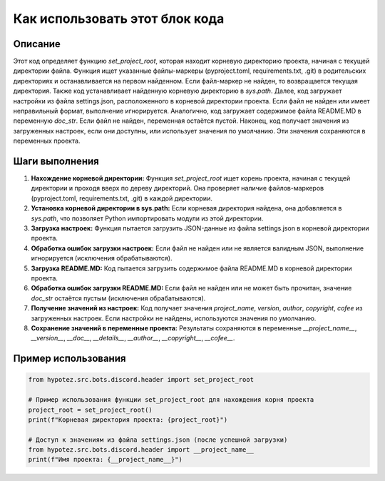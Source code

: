 Как использовать этот блок кода
=========================================================================================

Описание
-------------------------
Этот код определяет функцию `set_project_root`, которая находит корневую директорию проекта, начиная с текущей директории файла.  Функция ищет указанные файлы-маркеры (pyproject.toml, requirements.txt, .git) в родительских директориях и останавливается на первом найденном. Если файл-маркер не найден, то возвращается текущая директория. Также код устанавливает найденную корневую директорию в `sys.path`.  Далее, код загружает настройки из файла settings.json, расположенного в корневой директории проекта. Если файл не найден или имеет неправильный формат, выполнение игнорируется.  Аналогично, код загружает содержимое файла README.MD в переменную `doc_str`. Если файл не найден, переменная остаётся пустой. Наконец, код получает значения из загруженных настроек, если они доступны, или использует значения по умолчанию.  Эти значения сохраняются в переменных проекта.

Шаги выполнения
-------------------------
1. **Нахождение корневой директории:** Функция `set_project_root` ищет корень проекта, начиная с текущей директории и проходя вверх по дереву директорий.  Она проверяет наличие файлов-маркеров (pyproject.toml, requirements.txt, .git) в каждой директории.
2. **Установка корневой директории в sys.path:** Если корневая директория найдена, она добавляется в `sys.path`, что позволяет Python импортировать модули из этой директории.
3. **Загрузка настроек:** Функция пытается загрузить JSON-данные из файла settings.json в корневой директории проекта.
4. **Обработка ошибок загрузки настроек:** Если файл не найден или не является валидным JSON, выполнение игнорируется (исключения обрабатываются).
5. **Загрузка README.MD:** Код пытается загрузить содержимое файла README.MD в корневой директории проекта.
6. **Обработка ошибок загрузки README.MD:** Если файл не найден или не может быть прочитан, значение `doc_str` остаётся пустым (исключения обрабатываются).
7. **Получение значений из настроек:**  Код получает значения `project_name`, `version`, `author`, `copyright`, `cofee` из загруженных настроек. Если настройки не найдены, используются значения по умолчанию.
8. **Сохранение значений в переменные проекта:** Результаты сохраняются в переменные `__project_name__`, `__version__`, `__doc__`, `__details__`, `__author__`, `__copyright__`, `__cofee__`.

Пример использования
-------------------------
.. code-block:: python

    from hypotez.src.bots.discord.header import set_project_root

    # Пример использования функции set_project_root для нахождения корня проекта
    project_root = set_project_root()
    print(f"Корневая директория проекта: {project_root}")

    # Доступ к значениям из файла settings.json (после успешной загрузки)
    from hypotez.src.bots.discord.header import __project_name__
    print(f"Имя проекта: {__project_name__}")